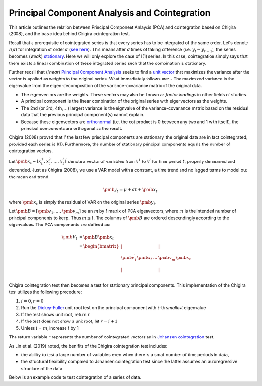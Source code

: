 Principal Component Analysis and Cointegration
==============================================

This article outlines the relation between Principal Component Anlaysis (PCA) and cointegration based on Chigira (2008), and the basic idea behind Chigira cointegration test. 

Recall that a prerequisite of cointegrated series is that every series has to be integrated of the same order. 
Let's denote :math:`I(d)` for integration of order :math:`d` (`see here <https://en.wikipedia.org/wiki/Order_of_integration>`_). 
This means after :math:`d` times of taking difference (i.e. :math:`y_{t} - y_{t-1}`), the series becomes (*weak*) `stationary <https://en.wikipedia.org/wiki/Stationary_process#Weak_or_wide-sense_stationarity>`_. 
Here we will only explore the case of I(1) series. In this case, cointegration simply says that there exists a linear combination of these integrated series such that the combination is stationary.

Further recall that (*linear*) `Principal Component Analysis <https://en.wikipedia.org/wiki/Principal_component_analysis>`_ seeks to find a `unit vector <https://en.wikipedia.org/wiki/Unit_vector>`_ that maximizes the variance after the vector is applied as weights to the original series. 
What immediately follows are:
- The maximized variance is the eigenvalue from the eigen-decomposition of the variance-covariance matrix of the original data. 

- The eigenvectors are the weights. These vectors may also be known as *factor loadings* in other fields of studies.

- A principal component is the linear combination of the original series with eigenvectors as the weights.

- The 2nd (or 3rd, 4th, ...) largest variance is the eignvalue of the variance-covariance matrix based on the residual data that the previous principal component(s) cannot explain. 

- Because these eigenvectors are `orthonormal <https://en.wikipedia.org/wiki/Orthonormality>`_ (i.e. the dot product is 0 between any two and 1 with  itself), the principal components are orthogonal as the result.



Chigira (2008) proved that if the last few principal components are stationary, the original data are in fact cointegrated, provided each series is I(1). 
Furthermore, the number of stationary principal components equals the number of cointegration vectors.

Let :math:`\pmb{x}_{t}=[x^1_t, x^2_t, ..., x^l_t ]^\prime` denote a vector of variables from :math:`x^1` to :math:`x^l` for time period :math:`t`, properly demeaned and detrended. 
Just as Chigira (2008), we use a VAR model with a constant, a time trend and no lagged terms to model out the mean and trend:

.. math::
    \begin{equation*}
        \pmb{y}_t = \mu + \sigma t + \pmb{x}_{t}
    \end{equation*}

where :math:`\pmb{x}_{t}` is simply the residual of VAR on the original series :math:`\pmb{y}_t`.

Let :math:`\pmb{B} = [ \pmb{v}_1, ... , \pmb{v}_m]` be an :math:`m` by :math:`l` matrix of PCA eigenvectors, where :math:`m` is the intended number of principal components to keep. Thus :math:`m \le l`. 
The columns of :math:`\pmb{B}` are ordered descendingly according to the eigenvalues. 
The PCA components are defined as:

.. math::
    \begin{align*}
        \pmb{V}_t &= \pmb{B}^\prime \pmb{x}_{t}\\
        &= \begin{bmatrix}
            | & & |\\
            \pmb{v}_1^\prime \pmb{x}_{t}  &... & \pmb{v}_m^\prime \pmb{x}_{t}\\
            | & & |\\
        \end{bmatrix}
    \end{align*}


Chigira cointegration test then becomes a test for stationary principal components. This implementation of the Chigira test utilizes the following precedure:

1. :math:`i=0`, :math:`r=0`

2. Run the `Dickey-Fuller <https://en.wikipedia.org/wiki/Dickey%E2%80%93Fuller_test>`_ unit root test on the principal component with :math:`i`-th *smallest* eigenvalue

3. If the test shows unit root, return :math:`r`

4. If the test does not show a unit root, let :math:`r = i + 1`

5. Unless :math:`i` = :math:`m`, increase :math:`i` by 1

The return variable :math:`r` represents the number of cointegrated vectors as in `Johansen cointegration <https://en.wikipedia.org/wiki/Johansen_test>`_ test.


As Lin et al. (2019) noted, the benifits of the Chigira cointegration test includes:

- the ability to test a large number of variables even when there is a small number of time periods in data,

- the structural flexibility compared to Johansen cointegration test since the latter assumes an autoregressive structure of the data.

Below is an example code to test cointegration of a series of data.